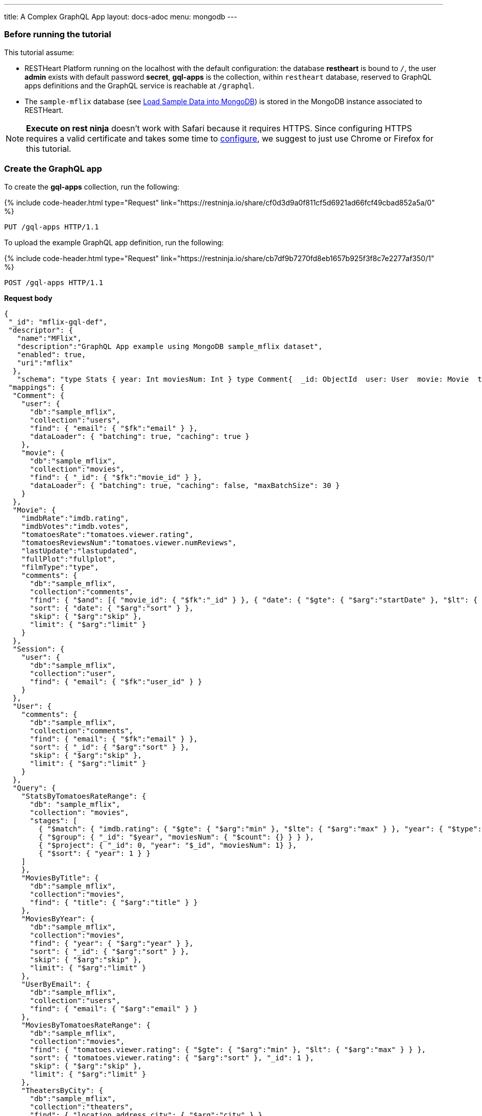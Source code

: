 ---
title: A Complex GraphQL App
layout: docs-adoc
menu: mongodb
---

:page-liquid:

=== Before running the tutorial

This tutorial assume:

- RESTHeart Platform running on the localhost with the default configuration: the database *restheart* is bound to `/`, the user *admin* exists with default password *secret*, *gql-apps* is the collection, within `restheart` database, reserved to GraphQL apps definitions and the GraphQL service is reachable at `/graphql`.
- The `sample-mflix` database (see link:/docs/mongodb-rest/sample-data[Load Sample Data into MongoDB]) is stored in the MongoDB instance associated to RESTHeart.

NOTE: *Execute on rest ninja* doesn't work with Safari because it requires HTTPS. Since configuring HTTPS requires a valid certificate and takes some time to link:/docs/security/tls/[configure], we suggest to just use Chrome or Firefox for this tutorial.


=== Create the GraphQL app

To create the *gql-apps* collection, run the following:

++++
{% include code-header.html
    type="Request"
    link="https://restninja.io/share/cf0d3d9a0f811cf5d6921ad66fcf49cbad852a5a/0"
%}
++++

[source, http]
PUT /gql-apps HTTP/1.1

To upload the example GraphQL app definition, run the following:

++++
{% include code-header.html
    type="Request"
    link="https://restninja.io/share/cb7df9b7270fd8eb1657b925f3f8c7e2277af350/1"
%}
++++

[source,http]
POST /gql-apps HTTP/1.1

[.text-muted]
*Request body*
[source,json]
----
{
 "_id": "mflix-gql-def",
 "descriptor": {
   "name":"MFlix",
   "description":"GraphQL App example using MongoDB sample_mflix dataset",
   "enabled": true,
   "uri":"mflix"
  },
   "schema": "type Stats { year: Int moviesNum: Int } type Comment{  _id: ObjectId  user: User  movie: Movie  text: String  date: DateTime}type Movie{  _id: ObjectId  title: String  year: Int  runtime: Int  released: DateTime  poster: String  plot: String  fullPlot: String  lastUpdate: String  filmType: String  directors: [String]  imdbRate: Float  imdbVotes: Int  countries: [String]  genres: [String]  tomatoesRate: Float  tomatoesReviewsNum: Int  comments(startDate: DateTime = \"-9223372036854775808\", endDate: DateTime = \"9223372036854775807\", sort: Int = 1, skip: Int = 0, limit: Int = 0): [Comment]  relatedMovies: [Movie]}type Session{  _id: ObjectId  user: User  jwt: String} type Theater{  theaterId: Int  location: BsonDocument} type User{  _id: ObjectId  name: String  email: String  comments(startDate: DateTime = \"-9223372036854775808\", endDate: DateTime = \"9223372036854775807\", sort: Int = 1, skip: Int = 0, limit: Int = 0): [Comment]}type Query{  MoviesByTitle(title: String!): [Movie]  MoviesByYear(year: Int!, sort: Int = 1, skip: Int = 0, limit: Int = 0): [Movie]  UserByEmail(email: String!): [User] StatsByTomatoesRateRange(min: Float max: Float = 10): [Stats] MoviesByTomatoesRateRange(min: Float, max: Float, sort: Int = 1, skip: Int = 0, limit: Int = 0):[Movie] TheatersByCity(city: String!, sort: Int = 1, skip: Int = 0, limit: Int = 0): [Theater] AllMovies(limit: Int = 10, skip: Int = 0): [Movie]}",
 "mappings": {
  "Comment": {
    "user": {
      "db":"sample_mflix",
      "collection":"users",
      "find": { "email": { "$fk":"email" } },
      "dataLoader": { "batching": true, "caching": true }
    },
    "movie": {
      "db":"sample_mflix",
      "collection":"movies",
      "find": { "_id": { "$fk":"movie_id" } },
      "dataLoader": { "batching": true, "caching": false, "maxBatchSize": 30 }
    }
  },
  "Movie": {
    "imdbRate":"imdb.rating",
    "imdbVotes":"imdb.votes",
    "tomatoesRate":"tomatoes.viewer.rating",
    "tomatoesReviewsNum":"tomatoes.viewer.numReviews",
    "lastUpdate":"lastupdated",
    "fullPlot":"fullplot",
    "filmType":"type",
    "comments": {
      "db":"sample_mflix",
      "collection":"comments",
      "find": { "$and": [{ "movie_id": { "$fk":"_id" } }, { "date": { "$gte": { "$arg":"startDate" }, "$lt": { "$arg":"endDate" } } }] },
      "sort": { "date": { "$arg":"sort" } },
      "skip": { "$arg":"skip" },
      "limit": { "$arg":"limit" }
    }
  },
  "Session": {
    "user": {
      "db":"sample_mflix",
      "collection":"user",
      "find": { "email": { "$fk":"user_id" } }
    }
  },
  "User": {
    "comments": {
      "db":"sample_mflix",
      "collection":"comments",
      "find": { "email": { "$fk":"email" } },
      "sort": { "_id": { "$arg":"sort" } },
      "skip": { "$arg":"skip" },
      "limit": { "$arg":"limit" }
    }
  },
  "Query": {
    "StatsByTomatoesRateRange": {
      "db": "sample_mflix",
      "collection": "movies",
      "stages": [
        { "$match": { "imdb.rating": { "$gte": { "$arg":"min" }, "$lte": { "$arg":"max" } }, "year": { "$type": "int" } } },
        { "$group": { "_id": "$year", "moviesNum": { "$count": {} } } },
        { "$project": { "_id": 0, "year": "$_id", "moviesNum": 1} },
        { "$sort": { "year": 1 } }
    ]
    },
    "MoviesByTitle": {
      "db":"sample_mflix",
      "collection":"movies",
      "find": { "title": { "$arg":"title" } }
    },
    "MoviesByYear": {
      "db":"sample_mflix",
      "collection":"movies",
      "find": { "year": { "$arg":"year" } },
      "sort": { "_id": { "$arg":"sort" } },
      "skip": { "$arg":"skip" },
      "limit": { "$arg":"limit" }
    },
    "UserByEmail": {
      "db":"sample_mflix",
      "collection":"users",
      "find": { "email": { "$arg":"email" } }
    },
    "MoviesByTomatoesRateRange": {
      "db":"sample_mflix",
      "collection":"movies",
      "find": { "tomatoes.viewer.rating": { "$gte": { "$arg":"min" }, "$lt": { "$arg":"max" } } },
      "sort": { "tomatoes.viewer.rating": { "$arg":"sort" }, "_id": 1 },
      "skip": { "$arg":"skip" },
      "limit": { "$arg":"limit" }
    },
    "TheatersByCity": {
      "db":"sample_mflix",
      "collection":"theaters",
      "find": { "location.address.city": { "$arg":"city" } },
      "sort": { "location.address.city": { "$arg":"sort" } },
      "skip": { "$arg":"skip" },
      "limit": { "$arg":"limit" }
    },
    "AllMovies": {
      "db":"sample_mflix",
      "collection":"movies",
      "find": { },
      "sort": { "_id_": -1 },
      "skip": { "$arg":"skip" },
      "limit": { "$arg":"limit" }
    }
  }
 }
}
----

=== query with `application/json`

To execute a GraphQL request to *Mflix* app with *Content-Type* `application/json`, run the following:

++++
{% include code-header.html
    type="Request"
    link="https://restninja.io/share/e2aed3eb5867ee201b0bee790e3924a16da2219b/0"
%}
++++

[source,http]
POST /graphql/mflix HTTP/1.1

[.text-muted]
*Request body*
[source,json]
----
{
   "query":"query exampleOperation($year: Int!, $limit: Int = 0){MoviesByYear(year: $year, limit: $limit){ title comments{ text user{name} date} tomatoesRate}}",
   "variables":{
      "year":2008,
      "limit":2
   }
}
----

++++
{% include code-header.html
    type="Response"
%}
++++

[source,json]
----
{
  "data": {
    "MoviesByYear": [
      {
        "title": "The Bank Job",
        "comments": [
          {
            "text": "Pariatur voluptatibus placeat quo architecto soluta non...",
            "user": {
              "name": "Shireen Baratheon"
            },
            "date": {
              "$date": 954044557000
            }
          },
          {
            "text": "Facilis ea voluptatem et velit rerum animi corrupti...",
            "user": {
              "name": "Lisa Russo"
            },
            "date": {
              "$date": 976465077000
            }
          }
        ],
        "tomatoesRate": 3.5
      },
      {
        "title": "The Flyboys",
        "comments": [],
        "tomatoesRate": 3.6
      }
    ]
  }
}
----

=== query with `application/graphql`

To execute a GraphQL request to *Mflix* app with *Content-Type* `application/graphql`, run the following:

++++
{% include code-header.html
    type="Request"
    link="https://restninja.io/share/705cbffaa3daca184dde2958b15ffd5563faab46/0"
%}
++++

[source,http]
POST /graphql/mflix HTTP/1.1

[.text-muted]
*Request body*
[source,graphql]
----
{
    MoviesByTomatoesRateRange(min: 3.8, max: 4.5, limit: 3, skip: 20, sort: -1){
        title
        comments {
            text
            user { name }
        }
        tomatoesRate
    }
}
----

++++
{% include code-header.html
    type="Response"
%}
++++

[source,json]
----
{
  "data": {
    "MoviesByTomatoesRateRange": [
      {
        "title": "The Wages of Fear",
        "comments": [
          {
            "text": "Commodi accusamus totam eaque sunt. Nihil reiciendis commodi molestiae esse...",
            "user": {
              "name": "Doreah"
            }
          }
        ],
        "tomatoesRate": 4.4
      },
      {
        "title": "Chicago Deadline",
        "comments": [
          {
            "text": "Nihil itaque a architecto. Illo veritatis totam at quibusdam. Doloremque...",
            "user": {
              "name": "Patricia Good"
            }
          }
        ],
        "tomatoesRate": 4.4
      },
      {
        "title": "The Passion of Joan of Arc",
        "comments": [],
        "tomatoesRate": 4.4
      }
    ]
  }
}
----
